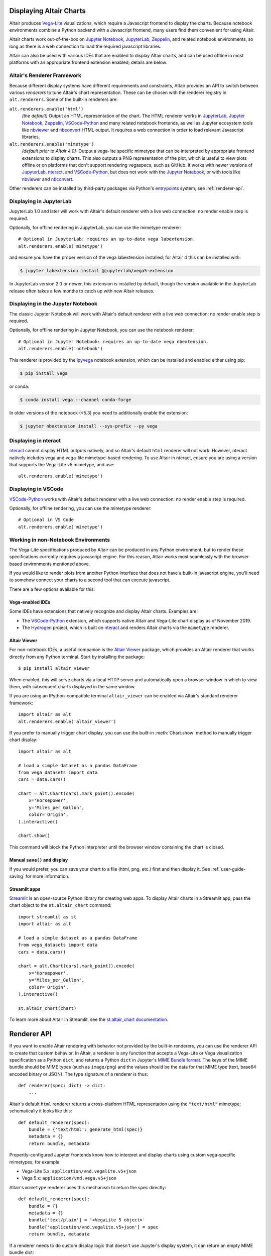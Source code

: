 .. _displaying-charts:

Displaying Altair Charts
========================

Altair produces `Vega-Lite`_ visualizations, which require a Javascript frontend to
display the charts.
Because notebook environments combine a Python backend with a Javascript frontend,
many users find them convenient for using Altair.

Altair charts work out-of-the-box on `Jupyter Notebook`_, `JupyterLab`_, `Zeppelin`_,
and related notebook environments, so long as there is a web connection to load the
required javascript libraries.

Altair can also be used with various IDEs that are enabled to display Altair charts,
and can be used offline in most platforms with an appropriate frontend extension enabled;
details are below.


.. _renderers:

Altair's Renderer Framework
---------------------------
Because different display systems have different requirements and constraints, Altair provides
an API to switch between various *renderers* to tune Altair's chart representation.
These can be chosen with the renderer registry in ``alt.renderers``.
Some of the built-in renderers are:

``alt.renderers.enable('html')``
  *(the default)* Output an HTML representation of the chart. The HTML renderer works
  in JupyterLab_, `Jupyter Notebook`_, `Zeppelin`_, `VSCode-Python`_ and many related notebook frontends,
  as well as Jupyter ecosystem tools like nbviewer_ and nbconvert_ HTML output.
  It requires a web connection in order to load relevant Javascript libraries.

``alt.renderers.enable('mimetype')``
  *(default prior to Altair 4.0):* Output a vega-lite specific mimetype that can be
  interpreted by appropriate frontend extensions to display charts. This also outputs
  a PNG representation of the plot, which is useful to view plots offline or on
  platforms that don't support rendering vegaspecs, such as GitHub. It works with
  newer versions of JupyterLab_, nteract_, and `VSCode-Python`_, but does not work
  with the `Jupyter Notebook`_, or with tools like nbviewer_ and nbconvert_.

Other renderers can be installed by third-party packages via Python's entrypoints_ system;
see :ref:`renderer-api`.


.. _display-jupyterlab:

Displaying in JupyterLab
------------------------
JupyterLab 1.0 and later will work with Altair's default renderer with
a live web connection: no render enable step is required.

Optionally, for offline rendering in JupyterLab, you can use the mimetype renderer::

    # Optional in JupyterLab: requires an up-to-date vega labextension.
    alt.renderers.enable('mimetype')

and ensure you have the proper version of the vega labextension installed; for
Altair 4 this can be installed with:

.. code-block:: bash

    $ jupyter labextension install @jupyterlab/vega5-extension

In JupyterLab version 2.0 or newer, this extension is installed by default, though the
version available in the JupyterLab release often takes a few months to catch up with
new Altair releases.


.. _display-notebook:

Displaying in the Jupyter Notebook
----------------------------------
The classic Jupyter Notebook will work with Altair's default renderer with
a live web connection: no render enable step is required.

Optionally, for offline rendering in Jupyter Notebook, you can use the notebook renderer::

    # Optional in Jupyter Notebook: requires an up-to-date vega nbextension.
    alt.renderers.enable('notebook')
    
This renderer is provided by the `ipyvega`_ notebook extension, which can be
installed and enabled either using pip:

.. code-block:: bash

    $ pip install vega

or conda:

.. code-block:: bash

    $ conda install vega --channel conda-forge

In older versions of the notebook (<5.3) you need to additionally enable the extension:

.. code-block:: bash

    $ jupyter nbextension install --sys-prefix --py vega


.. _display-nteract:

Displaying in nteract
---------------------
nteract_ cannot display HTML outputs natively, and so Altair's default ``html`` renderer
will not work. However, nteract natively includes vega and vega-lite mimetype-based rendering.
To use Altair in nteract, ensure you are using a version that supports the Vega-Lite v5
mimetype, and use::

    alt.renderers.enable('mimetype')


.. _display-vscode:

Displaying in VSCode
--------------------
`VSCode-Python`_ works with Altair's default renderer with a live web connection: no render enable step is required.

Optionally, for offline rendering, you can use the mimetype renderer::

    # Optional in VS Code
    alt.renderers.enable('mimetype')

.. _display-general:

Working in non-Notebook Environments
------------------------------------
The Vega-Lite specifications produced by Altair can be produced in any Python
environment, but to render these specifications currently requires a javascript
engine. For this reason, Altair works most seamlessly with the browser-based
environments mentioned above.

If you would like to render plots from another Python interface that does not
have a built-in javascript engine, you'll need to somehow connect your charts
to a second tool that can execute javascript.

There are a few options available for this:

Vega-enabled IDEs
~~~~~~~~~~~~~~~~~
Some IDEs have extensions that natively recognize and display Altair charts.
Examples are:

- The `VSCode-Python`_ extension, which supports native Altair and Vega-Lite
  chart display as of November 2019.
- The Hydrogen_ project, which is built on nteract_ and renders Altair charts
  via the ``mimetype`` renderer.

Altair Viewer
~~~~~~~~~~~~~
For non-notebook IDEs, a useful companion is the `Altair Viewer`_ package,
which provides an Altair renderer that works directly from any Python terminal.
Start by installing the package::

    $ pip install altair_viewer

When enabled, this will serve charts via a local HTTP server and automatically open
a browser window in which to view them, with subsequent charts displayed in the
same window.

If you are using an IPython-compatible terminal ``altair_viewer`` can be enabled via
Altair's standard renderer framework::

    import altair as alt
    alt.renderers.enable('altair_viewer')

If you prefer to manually trigger chart display, you can use the built-in :meth:`Chart.show`
method to manually trigger chart display::

    import altair as alt

    # load a simple dataset as a pandas DataFrame
    from vega_datasets import data
    cars = data.cars()

    chart = alt.Chart(cars).mark_point().encode(
        x='Horsepower',
        y='Miles_per_Gallon',
        color='Origin',
    ).interactive()

    chart.show()

This command will block the Python interpreter until the browser window containing
the chart is closed.

Manual ``save()`` and display
~~~~~~~~~~~~~~~~~~~~~~~~~~~~~
If you would prefer, you can save your chart to a file (html, png, etc.) first and then display it.
See :ref:`user-guide-saving` for more information.


Streamlit apps
~~~~~~~~~~~~~~
Streamlit_ is an open-source Python library for creating web apps. To display Altair charts in a
Streamlit app, pass the chart object to the ``st.altair_chart`` command::

    import streamlit as st
    import altair as alt

    # load a simple dataset as a pandas DataFrame
    from vega_datasets import data
    cars = data.cars()

    chart = alt.Chart(cars).mark_point().encode(
        x='Horsepower',
        y='Miles_per_Gallon',
        color='Origin',
    ).interactive()

    st.altair_chart(chart)

To learn more about Altair in Streamlit, see the 
`st.altair_chart documentation <https://docs.streamlit.io/library/api-reference/charts/st.altair_chart>`_.

.. _renderer-api:

Renderer API
============

If you want to enable Altair rendering with behavior not provided by the built-in
renderers, you can use the renderer API to create that custom behavior.
In Altair, a renderer is any function that accepts a Vega-Lite or Vega
visualization specification as a Python ``dict``, and returns a Python ``dict``
in Jupyter's `MIME Bundle format
<https://jupyter-client.readthedocs.io/en/stable/messaging.html#display-data>`_.
The keys of the MIME bundle should be MIME types (such as ``image/png``) and the
values should be the data for that MIME type (text, base64 encoded binary or
JSON). The type signature of a renderer is thus::

    def renderer(spec: dict) -> dict:
        ...

Altair's default ``html`` renderer returns a cross-platform HTML representation using
the ``"text/html"`` mimetype; schematically it looks like this::

    def default_renderer(spec):
        bundle = {'text/html': generate_html(spec)}
        metadata = {}
        return bundle, metadata

Propertly-configured Jupyter frontends know how to interpret and display charts using
custom vega-specific mimetypes; for example:

* Vega-Lite 5.x: ``application/vnd.vegalite.v5+json``
* Vega 5.x: ``application/vnd.vega.v5+json``

Altair's ``mimetype`` renderer uses this mechanism to return the spec directly::

    def default_renderer(spec):
        bundle = {}
        metadata = {}
        bundle['text/plain'] = '<VegaLite 5 object>`
        bundle['application/vnd.vegalite.v5+json'] = spec
        return bundle, metadata

If a renderer needs to do custom display logic that doesn't use Jupyter's display
system, it can return an empty MIME bundle dict::

    def non_jupyter_renderer(spec):
        # Custom display logic that uses the spec
        ...
        # Return empty MIME bundle
        return {}

Altair offers an API to list the known renderers, register new ones and enable
a given one. To return the registered renderers as a Python list::

    >>> import altair as alt
    >>> alt.renderers.names()
    ['colab', 'default', 'html', 'json', 'jupyterlab', 'kaggle', 'mimetype',
    'nteract', 'png', 'svg', 'zeppelin']

To enable the JSON renderer, which results in a collapsible JSON tree view
in JupyterLab/nteract::

    >>> alt.renderers.enable('json')

To register and enable a new renderer::

    >>> alt.renderers.register('custom_renderer', custom_renderer)
    >>> alt.renderers.enable('custom_renderer')

Renderers can also be registered using the `entrypoints`_ API of Python packages.
For an example, see `ipyvega`_.

.. _entrypoints: https://github.com/takluyver/entrypoints
.. _ipyvega: https://github.com/vega/ipyvega/
.. _JupyterLab: http://jupyterlab.readthedocs.io/en/stable/
.. _nteract: https://nteract.io
.. _nbconvert: https://nbconvert.readthedocs.io/
.. _nbviewer: https://nbviewer.jupyter.org/
.. _Altair Viewer: https://github.com/altair-viz/altair_viewer/
.. _Colab: https://colab.research.google.com
.. _Hydrogen: https://github.com/nteract/hydrogen
.. _Jupyter Notebook: https://jupyter-notebook.readthedocs.io/en/stable/
.. _Vega-Lite: http://vega.github.io/vega-lite
.. _Vega: https://vega.github.io/vega/
.. _VSCode-Python: https://code.visualstudio.com/docs/python/python-tutorial
.. _Zeppelin: https://zeppelin.apache.org/
.. _Streamlit: https://docs.streamlit.io/
